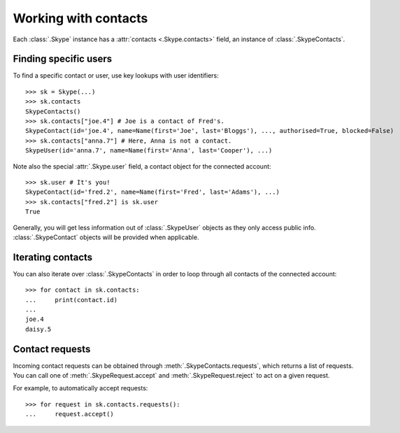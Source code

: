 Working with contacts
=====================

Each :class:`.Skype` instance has a :attr:`contacts <.Skype.contacts>` field, an instance of :class:`.SkypeContacts`.

Finding specific users
----------------------

To find a specific contact or user, use key lookups with user identifiers::

    >>> sk = Skype(...)
    >>> sk.contacts
    SkypeContacts()
    >>> sk.contacts["joe.4"] # Joe is a contact of Fred's.
    SkypeContact(id='joe.4', name=Name(first='Joe', last='Bloggs'), ..., authorised=True, blocked=False)
    >>> sk.contacts["anna.7"] # Here, Anna is not a contact.
    SkypeUser(id='anna.7', name=Name(first='Anna', last='Cooper'), ...)

Note also the special :attr:`.Skype.user` field, a contact object for the connected account::

    >>> sk.user # It's you!
    SkypeContact(id='fred.2', name=Name(first='Fred', last='Adams'), ...)
    >>> sk.contacts["fred.2"] is sk.user
    True

Generally, you will get less information out of :class:`.SkypeUser` objects as they only access public info.  :class:`.SkypeContact` objects will be provided when applicable.

Iterating contacts
------------------

You can also iterate over :class:`.SkypeContacts` in order to loop through all contacts of the connected account::

    >>> for contact in sk.contacts:
    ...     print(contact.id)
    ...
    joe.4
    daisy.5

Contact requests
----------------

Incoming contact requests can be obtained through :meth:`.SkypeContacts.requests`, which returns a list of requests.  You can call one of :meth:`.SkypeRequest.accept` and :meth:`.SkypeRequest.reject` to act on a given request.

For example, to automatically accept requests::

    >>> for request in sk.contacts.requests():
    ...     request.accept()
